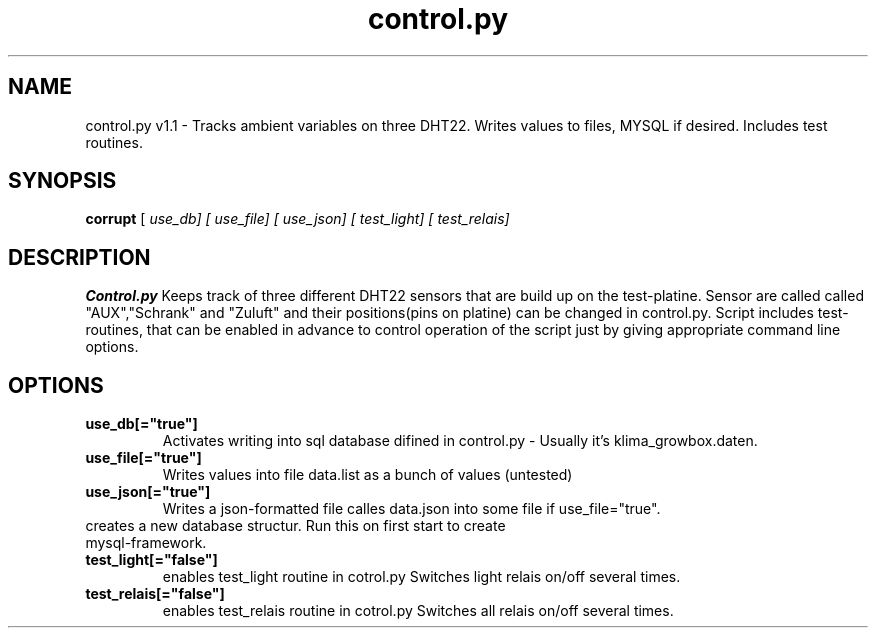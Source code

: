 .TH control.py 1 "Version 1.1 - v1.1 on github RePo"

.SH NAME
control.py v1.1 \- Tracks ambient variables on three DHT22. Writes values to files, MYSQL if desired. Includes test routines.
  

.SH SYNOPSIS
.B corrupt
[\fI use_db] 
[\fI use_file] [\fI use_json] 
[\fI test_light] [\fI test_relais]

.SH DESCRIPTION
.B Control.py
Keeps track of three different DHT22 sensors that are build up on the test-platine.
Sensor are called called "AUX","Schrank" and "Zuluft" and their positions(pins on platine) can be 
changed in control.py. Script includes test-routines, that can be enabled in advance to 
control operation of the script just by giving appropriate command line options.

.SH OPTIONS
.TP
.BR use_db[="true"]
Activates writing into sql database difined in control.py - Usually it's klima_growbox.daten.

.TP
.BR use_file[="true"]
Writes values into file data.list as a bunch of values (untested)

.TP 
.BR use_json[="true"]
Writes a json-formatted file calles data.json into some file if use_file="true".

.TP create_new_db[="false"]
creates a new database structur. Run this on first start to create mysql-framework.

.TP 
.BR test_light[="false"]
enables test_light routine in cotrol.py Switches light relais on/off several times.

.TP 
.BR test_relais[="false"]
enables test_relais routine in cotrol.py Switches all relais on/off several times.
